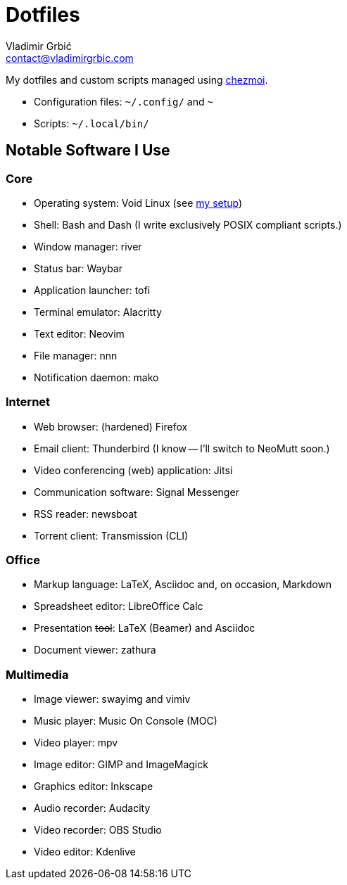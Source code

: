 = Dotfiles
Vladimir Grbić <contact@vladimirgrbic.com>
:description: My dotfiles and custom scripts.
:url-repo: https://github.com/vladimir-grbic/dotfiles
:sectanchors:
ifdef::env-github[]
:tip-caption: :bulb:
:note-caption: :information_source:
:important-caption: :heavy_exclamation_mark:
:caution-caption: :fire:
:warning-caption: :warning:
endif::[]

My dotfiles and custom scripts managed using https://www.chezmoi.io/[chezmoi^].

* Configuration files: `~/.config/` and `~`
* Scripts: `~/.local/bin/`

== Notable Software I Use

=== Core

* Operating system: Void Linux (see
https://github.com/vladimir-grbic/voidwizard[my setup^])
* Shell: Bash and Dash (I write exclusively POSIX compliant scripts.)
* Window manager: river
* Status bar: Waybar
* Application launcher: tofi
* Terminal emulator: Alacritty
* Text editor: Neovim
* File manager: nnn
* Notification daemon: mako

=== Internet

* Web browser: (hardened) Firefox
* Email client: Thunderbird (I know -- I'll switch to NeoMutt soon.)
* Video conferencing (web) application: Jitsi
* Communication software: Signal Messenger
* RSS reader: newsboat
* Torrent client: Transmission (CLI)

=== Office

* Markup language: LaTeX, Asciidoc and, on occasion, Markdown
* Spreadsheet editor: LibreOffice Calc
* Presentation +++<del>+++tool+++</del>+++: LaTeX (Beamer) and Asciidoc
* Document viewer: zathura

=== Multimedia

* Image viewer: swayimg and vimiv
* Music player: Music On Console (MOC)
* Video player: mpv
* Image editor: GIMP and ImageMagick
* Graphics editor: Inkscape
* Audio recorder: Audacity
* Video recorder: OBS Studio
* Video editor: Kdenlive

